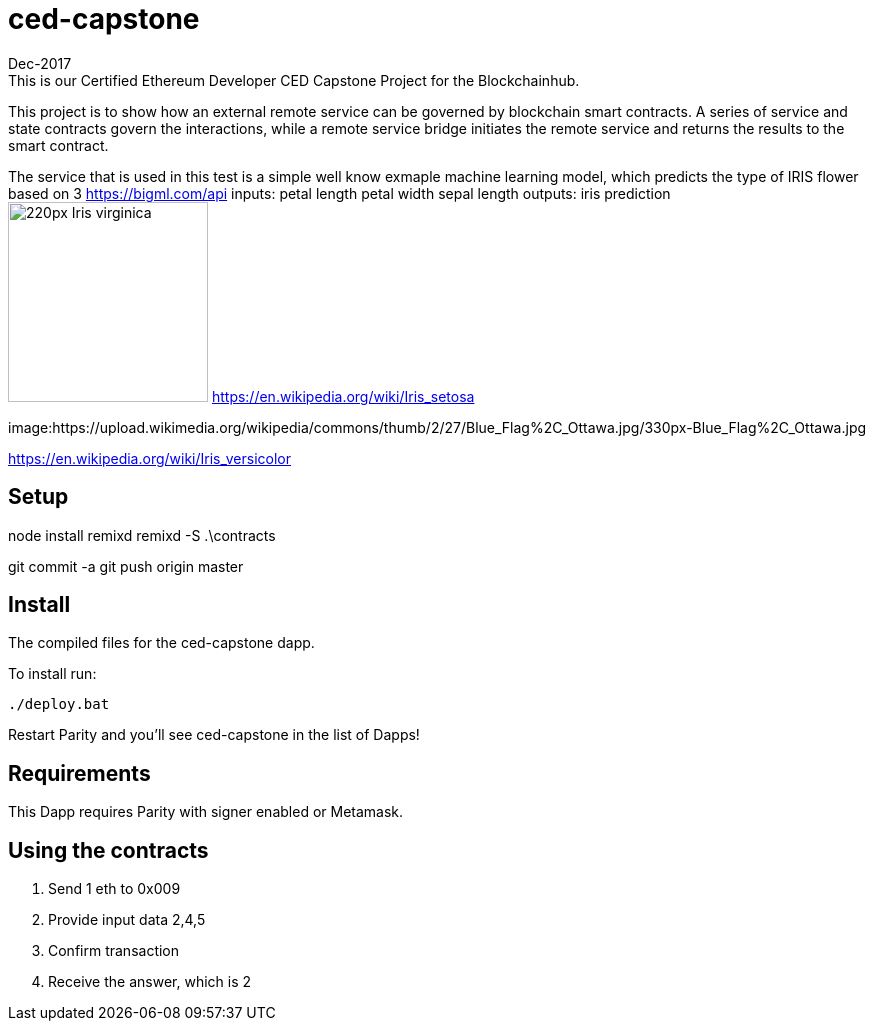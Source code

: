 # ced-capstone
Dec-2017
This is our Certified Ethereum Developer CED Capstone Project for the Blockchainhub.
This project is to show how an external remote service can be governed by blockchain smart contracts.  
A series of service and state contracts govern the interactions, while a remote service bridge initiates the remote service and returns the results to the smart contract.

The service that is used in this test is a simple well know exmaple machine learning model, which predicts the type of IRIS flower based on 3 https://bigml.com/api
inputs:
petal length
petal width
sepal length
outputs:
iris prediction
image:https://upload.wikimedia.org/wikipedia/commons/thumb/9/9f/Iris_virginica.jpg/220px-Iris_virginica.jpg[title="ced-capstone",width="200", height="200"]
https://en.wikipedia.org/wiki/Iris_setosa

image:https://upload.wikimedia.org/wikipedia/commons/thumb/2/27/Blue_Flag%2C_Ottawa.jpg/330px-Blue_Flag%2C_Ottawa.jpg

https://en.wikipedia.org/wiki/Iris_versicolor

== Setup
node install remixd
remixd -S .\contracts

git commit -a
git push origin master

== Install
The compiled files for the ced-capstone dapp.

To install run:

```
./deploy.bat
```

Restart Parity and you'll see ced-capstone in the list of Dapps!

== Requirements

This Dapp requires Parity with signer enabled or Metamask.

== Using the contracts
1. Send 1 eth to 0x009
2. Provide input data 2,4,5
3. Confirm transaction
4. Receive the answer, which is 2


